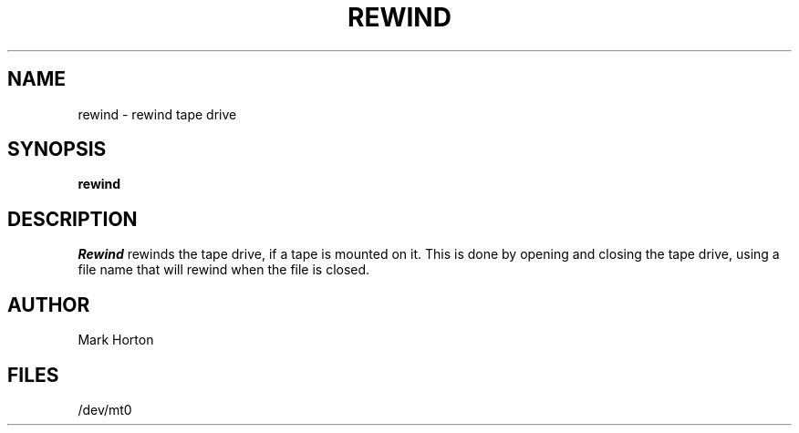 .TH REWIND 1 2/6/79
.UC
.SH NAME
rewind \- rewind tape drive
.SH SYNOPSIS
.B rewind
.SH DESCRIPTION
.I Rewind
rewinds the tape drive, if a tape is mounted on it.
This is done by opening and closing the tape drive,
using a file name that will rewind when the file is closed.
.SH AUTHOR
Mark Horton
.SH FILES
/dev/mt0
